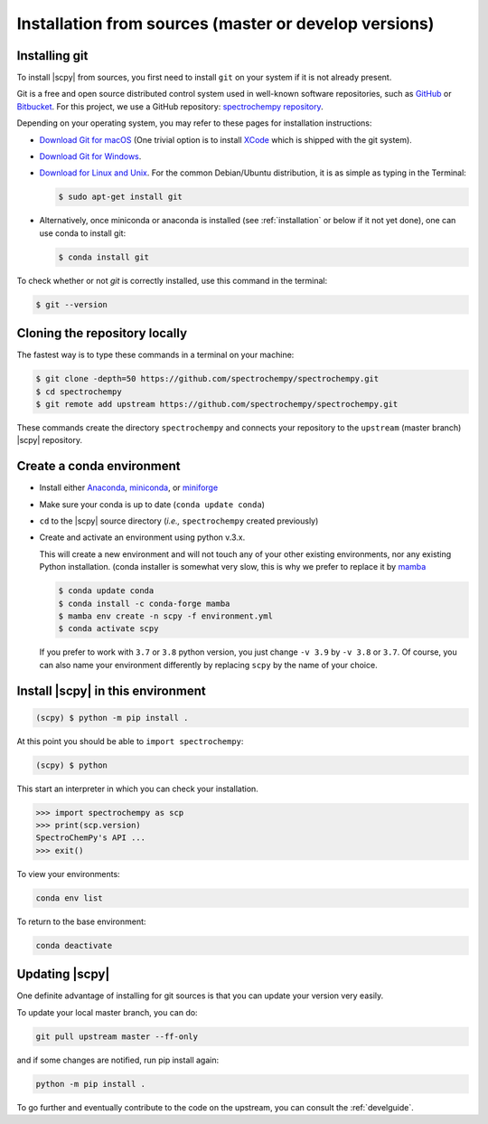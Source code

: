 .. _install_sources:

Installation from sources (master or develop versions)
======================================================

Installing git
---------------

To install |scpy| from sources, you first need to install ``git`` on your system if it is not already present.

Git is a free and open source distributed control system used in well-known software repositories, such as
`GitHub <https://github.com>`__ or `Bitbucket <https://bitbucket.org>`__. For this project, we use a GitHub
repository: `spectrochempy repository <https://github.com/spectrochempy/spectrochempy>`__.

Depending on your operating system, you may refer to these pages for installation instructions:

-  `Download Git for macOS <https://git-scm.com/download/mac>`__ (One trivial option is to install
   `XCode <https://developer.apple.com/xcode/>`__ which is shipped with the git system).

-  `Download Git for Windows <https://git-scm.com/download/win>`__.

-  `Download for Linux and Unix <https://git-scm.com/download/linux>`__.
   For the common Debian/Ubuntu distribution, it is as simple as typing in the Terminal:

   .. sourcecode:: bash

      $ sudo apt-get install git

-  Alternatively, once miniconda or anaconda is installed (see :ref:`installation` or below if it not yet done),
   one can use conda to install git:

   .. sourcecode:: bash

      $ conda install git

To check whether or not *git* is correctly installed, use this command in the terminal:

.. sourcecode:: bash

   $ git --version

Cloning the repository locally
-------------------------------

The fastest way is to type these commands in a terminal on your machine:

.. sourcecode:: bash

   $ git clone -depth=50 https://github.com/spectrochempy/spectrochempy.git
   $ cd spectrochempy
   $ git remote add upstream https://github.com/spectrochempy/spectrochempy.git

These commands create the directory ``spectrochempy`` and connects your repository to the ``upstream`` (master branch) |scpy| repository.

.. _installing_conda:

Create a conda environment
--------------------------

* Install either `Anaconda <https://www.anaconda.com/download/>`_, `miniconda
  <https://conda.io/miniconda.html>`_, or `miniforge <https://github.com/conda-forge/miniforge>`_
* Make sure your conda is up to date (``conda update conda``)


* ``cd`` to the |scpy| source directory (*i.e.,* ``spectrochempy`` created previously)

* Create and activate an environment using python v.3.x. 

  This will create a new environment and will not touch
  any of your other existing environments, nor any existing Python installation.
  (conda installer is somewhat very slow, this is why we prefer to replace it by `mamba <https://https://github.com/mamba-org/mamba>`__

  .. sourcecode:: bash

     $ conda update conda
     $ conda install -c conda-forge mamba 
     $ mamba env create -n scpy -f environment.yml
     $ conda activate scpy

  If you prefer to work with ``3.7`` or ``3.8`` python version, you just change ``-v 3.9`` by ``-v 3.8`` or ``3.7``.
  Of course, you can also name your environment differently by replacing ``scpy`` by the name of your choice.

Install |scpy| in this environment
----------------------------------

.. sourcecode:: bash

   (scpy) $ python -m pip install .


At this point you should be able to ``import spectrochempy``:

.. sourcecode:: bash

   (scpy) $ python


This start an interpreter in which you can check your installation.

.. sourcecode:: python

   >>> import spectrochempy as scp
   >>> print(scp.version)
   SpectroChemPy's API ...
   >>> exit()

To view your environments:

.. sourcecode:: bash

   conda env list

To return to the base environment:

.. sourcecode:: bash

   conda deactivate

Updating |scpy|
---------------

One definite advantage of installing for git sources is that you can update your version very easily.

To update your local master branch, you can do:

.. sourcecode:: bash

    git pull upstream master --ff-only

and if some changes are notified, run pip install again:

.. sourcecode:: bash

    python -m pip install .


To go further and eventually contribute to the code on the upstream, you can consult the :ref:`develguide`.
